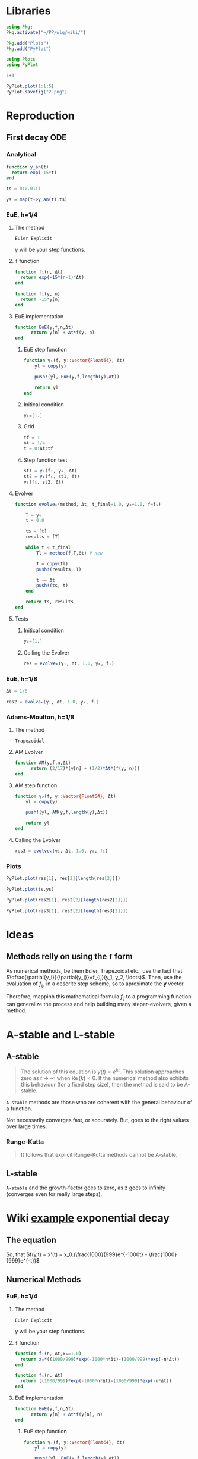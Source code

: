 #+startup: latexpreview
#+startup: imagepreview

* Libraries
#+begin_src julia :session main :result output
  using Pkg;
  Pkg.activate("~/PP/wlq/wiki/")
#+end_src

#+RESULTS:
: nothing

#+begin_src julia :session main :result output
  Pkg.add("Plots")
  Pkg.add("PyPlot")
#+end_src

#+RESULTS:

#+begin_src julia :session main :result output
  using Plots
  using PyPlot
#+end_src

#+RESULTS:

#+begin_src julia :session main :result output
1+3
#+end_src

#+RESULTS:
: 4

#+begin_src julia :session main :file 2.png :results file graphics
  PyPlot.plot(1:1:5)
  PyPlot.savefig("2.png")
#+end_src

#+RESULTS:
#+ATTR_HTML: :width 300px
[[file:2.png]]

* Reproduction
** First decay ODE

\begin{equation}
  \begin{aligned}
    y'(t) = -15y(t), \quad t\ge{}0,\, y(0)=1,\\
    \implies y(t) = e^{-15t}, \quad y(t)\to{}0 \; \text{as} \; t\to{}\infty.
  \end{aligned}
\end{equation}

*** Analytical
#+begin_src julia :session main :result output
  function y_an(t)
    return exp(-15*t)
  end
#+end_src

#+RESULTS:
: y_an

#+begin_src julia :session main :result output
ts = 0:0.01:1
#+end_src

#+RESULTS:
: 0.0:0.01:1.0

# <
#+begin_src julia :session main :result output
ys = map(t->y_an(t),ts)
#+end_src

*** EuE, h=1/4
**** The method
=Euler Explicit=

\begin{equation}
\begin{aligned}
y_{n+1}&=y_n + \Delta{t}.f(y_n, t_n) \\
&= y_n + \Delta{t}.f_n
\end{aligned}
\end{equation}

$\gamma$ will be your step functions.

**** =f= function
#+begin_src julia :session main :result output
  function f₁(n, Δt)
    return exp(-15*(n-1)*Δt)
  end
#+end_src

#+RESULTS:
: f₁

#+begin_src julia :session main :result output
  function f₁(y, n)
    return -15*y[n]
  end
#+end_src

#+RESULTS:
: f₁

**** EuE implementation
#+begin_src julia :session main :result output
  function EuE(y,f,n,Δt)
        return y[n] + Δt*f(y, n)
  end
#+end_src

#+RESULTS:
: EuE

***** EuE step function
#+begin_src julia :session main :result output
  function γ₁(f, y::Vector{Float64}, Δt)
      yl = copy(y)

      push!(yl, EuE(y,f,length(y),Δt))

      return yl
  end
#+end_src

#+RESULTS:
: γ₁

***** Initical condition
#+begin_src julia :session main :result output
  y₀=[1.]
#+end_src

#+RESULTS:
: [1.0]
***** Grid
#+begin_src julia :session main :result output
  tf = 1
  Δt = 1/4
  t = 0:Δt:tf
#+end_src

#+RESULTS:
: 0.0:0.25:1.0

***** Step function test
#+begin_src julia :session main :result output
  st1 = γ₁(f₁, y₀, Δt)
  st2 = γ₁(f₁, st1, Δt)
  γ₁(f₁, st2, Δt)
#+end_src

#+RESULTS:
: [1.0, -2.75, 7.5625, -20.796875]

**** Evolver
# (<[(
#+begin_src julia :session main :result output
  function evolveₖ(method, Δt, t_final=1.0, y₀=1.0, f=f₁)

      T = y₀
      t = 0.0

      ts = [t]
      results = [T]

      while t < t_final
          Tl = method(f,T,Δt) # new

          T = copy(Tl)
          push!(results, T)

          t += Δt
          push!(ts, t)
      end

      return ts, results
  end

#+end_src

#+RESULTS:
: evolveₖ

**** Tests
***** Initical condition
#+begin_src julia :session main :result output
  y₀=[1.]
#+end_src

#+RESULTS:
: [1.0]

***** Calling the Evolver
#+begin_src julia :session main :result output
  res = evolveₖ(γ₁, Δt, 1.0, y₀, f₁)
#+end_src

#+RESULTS:
: ([0.0, 0.25, 0.5, 0.75, 1.0], [[1.0], [1.0, -2.75], [1.0, -2.75, 7.5625], [1.0, -2.75, 7.5625, -20.796875], [1.0, -2.75, 7.5625, -20.796875, 57.19140625]])

*** EuE, h=1/8
#+begin_src julia :session main :result output
  Δt = 1/8
#+end_src

#+RESULTS:
: 0.125

#+begin_src julia :session main :result output
  res2 = evolveₖ(γ₁, Δt, 1.0, y₀, f₁)
#+end_src

#+RESULTS:
: ([0.0, 0.125, 0.25, 0.375, 0.5, 0.625, 0.75, 0.875, 1.0], [[1.0], [1.0, -0.875], [1.0, -0.875, 0.765625], [1.0, -0.875, 0.765625, -0.669921875], [1.0, -0.875, 0.765625, -0.669921875, 0.586181640625], [1.0, -0.875, 0.765625, -0.669921875, 0.586181640625, -0.512908935546875], [1.0, -0.875, 0.765625, -0.669921875, 0.586181640625, -0.512908935546875, 0.4487953186035156], [1.0, -0.875, 0.765625, -0.669921875, 0.586181640625, -0.512908935546875, 0.4487953186035156, -0.39269590377807617], [1.0, -0.875, 0.765625, -0.669921875, 0.586181640625, -0.512908935546875, 0.4487953186035156, -0.39269590377807617, 0.34360891580581665]]) 

*** Adams-Moulton, h=1/8
**** The method
=Trapezoidal=
\begin{equation}
\begin{aligned}
y_{n+1}&=y_n + \dfrac{1}{2}\Delta{t}.(f(y_n, t_n) + f(y_{n+1}, t_{n+1})) 
\end{aligned}
\end{equation}
**** AM Evolver
#+begin_src julia :session main :result output
  function AM(y,f,n,Δt)
        return (2/17)*(y[n] + (1/2)*Δt*(f(y, n)))
  end
#+end_src

#+RESULTS:
: AM

**** AM step function
#+begin_src julia :session main :result output
  function γ₂(f, y::Vector{Float64}, Δt)
      yl = copy(y)

      push!(yl, AM(y,f,length(y),Δt))

      return yl
  end
#+end_src

#+RESULTS:
: γ₂

**** Calling the Evolver
#+begin_src julia :session main :result output
  res3 = evolveₖ(γ₂, Δt, 1.0, y₀, f₁)
#+end_src

#+RESULTS:
: ([0.0, 0.125, 0.25, 0.375, 0.5, 0.625, 0.75, 0.875, 1.0], [[1.0], [1.0, 0.007352941176470588], [1.0, 0.007352941176470588, 5.406574394463669e-5], [1.0, 0.007352941176470588, 5.406574394463669e-5, 3.975422348870341e-7], [1.0, 0.007352941176470588, 5.406574394463669e-5, 3.975422348870341e-7, 2.923104668287013e-9], [1.0, 0.007352941176470588, 5.406574394463669e-5, 3.975422348870341e-7, 2.923104668287013e-9, 2.1493416678580965e-11], [1.0, 0.007352941176470588, 5.406574394463669e-5, 3.975422348870341e-7, 2.923104668287013e-9, 2.1493416678580965e-11, 1.580398285189778e-13], [1.0, 0.007352941176470588, 5.406574394463669e-5, 3.975422348870341e-7, 2.923104668287013e-9, 2.1493416678580965e-11, 1.580398285189778e-13, 1.1620575626395418e-15], [1.0, 0.007352941176470588, 5.406574394463669e-5, 3.975422348870341e-7, 2.923104668287013e-9, 2.1493416678580965e-11, 1.580398285189778e-13, 1.1620575626395418e-15, 8.544540901761334e-18]])

*** Plots
#+begin_src julia :session main :result output
  PyPlot.plot(res[1], res[2][length(res[2])])
#+end_src

#+RESULTS:
: PyCall.PyObject[PyObject <matplotlib.lines.Line2D object at 0x7fa9bc0471c0>]

#+begin_src julia :session main :result output
PyPlot.plot(ts,ys)
#+end_src

#+RESULTS:
: PyCall.PyObject[PyObject <matplotlib.lines.Line2D object at 0x7fa9bc07ed90>]

#+begin_src julia :session main :result output
  PyPlot.plot(res2[1], res2[2][length(res2[2])])
#+end_src

#+RESULTS:
: PyCall.PyObject[PyObject <matplotlib.lines.Line2D object at 0x7fa9b427ceb0>]

#+begin_src julia :session main :result output
  PyPlot.plot(res3[1], res3[2][length(res3[2])])
#+end_src

#+RESULTS:
: PyCall.PyObject[PyObject <matplotlib.lines.Line2D object at 0x7fa9bc0c2040>]

#+CAPTION: Blue (EuE 1/4) and Green (EuE 1/8); Red (AM 1/8); Orange (Analytical)
#+ATTR_HTML: :width 500px
[[file:img/Figure_2.png][file:~/PP/wlq/wiki/img/Figure_2.png]]

* Ideas
** Methods relly on using the =f= form
As numerical methods, be them Euler, Trapezoidal etc., use the fact
that $\dfrac{\partial{y_i}}{\partial{y_j}}=f_{ij}(y_1, y_2,
\ldots)$. Then, use the evaluation of $f_{ij}$, in a descrite step
scheme, so to aproximate the $\mathbf{y}$ vector.

Therefore, mappinh this mathematical formula $f_{ij}$ to a programming
function can generalize the process and help building many
steper-evolvers, given a method.

* A-stable and L-stable
** A-stable

#+begin_quote
The solution of this equation is $y(t) = e^{kt}$. This solution
approaches zero as $t\to \infty$  when  $\mathrm {Re} \,(k)<0$. If the
numerical method also exhibits this behaviour (for a fixed step size),
then the method is said to be A-stable.
#+end_quote

=A-stable= methods are those who are coherent with the general
behaviour of a function.

Not necessarily converges fast, or accurately. But, goes to the right
values over large times.

*** Runge-Kutta
#+begin_quote
It follows that explicit Runge–Kutta methods cannot be A-stable.
#+end_quote

** L-stable
=A-stable= and the growth-factor goes to zero, as z goes to infinity
(converges even for really large steps). 

* Wiki [[https://en.wikipedia.org/wiki/Stiff_equation#Etymology][example]] exponential decay
** The equation
\begin{equation}
\begin{aligned}
x(t)=x_{0}\left(-{\frac {1}{999}}e^{-1000t}+{\frac {1000}{999}}e^{-t}\right)\approx x_{0}e^{-t}.	
\end{aligned}
\end{equation}


So, that $f(y,t) = x'(t) = x_0.(\frac{1000}{999}e^{-1000t} - \frac{1000}{999}e^{-t})$ 

** Numerical Methods
*** EuE, h=1/4
**** The method
=Euler Explicit=

\begin{equation}
\begin{aligned}
y_{n+1}&=y_n + \Delta{t}.f(y_n, t_n) \\
&= y_n + \Delta{t}.f_n
\end{aligned}
\end{equation}

$\gamma$ will be your step functions.

**** =f= function
#+begin_src julia :session main :result output
    function f₁(n, Δt,x₀=1.0)
      return x₀*((1000/999)*exp(-1000*n*Δt)-(1000/999)*exp(-n*Δt))
    end

    function f₁(n, Δt)
      return ((1000/999)*exp(-1000*n*Δt)-(1000/999)*exp(-n*Δt))
    end
#+end_src

#+RESULTS:
: f₁

# #+begin_src julia :session main :result output
#   function f₁(y, n)
#     return -15*y[n]
#   end
# #+end_src

# #+RESULTS
# : f₁

**** EuE implementation
#+begin_src julia :session main :result output
  function EuE(y,f,n,Δt)
        return y[n] + Δt*f(y[n], n)
  end
#+end_src

#+RESULTS:
: EuE

***** EuE step function
#+begin_src julia :session main :result output
  function γ₁(f, y::Vector{Float64}, Δt)
      yl = copy(y)

      push!(yl, EuE(y,f,length(y),Δt))

      return yl
  end
#+end_src

#+RESULTS:
: γ₁

***** Initical condition
#+begin_src julia :session main :result output
  y₀=[1.]
#+end_src

#+RESULTS:
: [1.0]
***** Grid
#+begin_src julia :session main :result output
  tf = 1
  Δt = 1/4
  t = 0:Δt:tf
#+end_src

#+RESULTS:
: 0.0:0.25:1.0

***** Step function test
#+begin_src julia :session main :result output
γ₁(f₁, y₀, Δt)
#+end_src

#+RESULTS:
: [1.0, 0.9079380777849243]

#+begin_src julia :session main :result output
  st1 = γ₁(f₁, y₀, Δt)
  st2 = γ₁(f₁, st1, Δt)
  γ₁(f₁, st2, Δt)
#+end_src

#+RESULTS:
: [1.0, 0.9079380777849243, 0.8672235383623333, 0.8486675825957147]

**** Evolver
# (<[(
#+begin_src julia :session main :result output
  function evolveₖ(method, Δt, t_final=1.0, y₀=1.0, f=f₁)

      T = y₀
      t = 0.0

      ts = [t]
      results = [T]

      while t < t_final
          Tl = method(f,T,Δt) # new

          T = copy(Tl)
          push!(results, T)

          t += Δt
          push!(ts, t)
      end

      return ts, results
  end

#+end_src

#+RESULTS:
: evolveₖ

**** Tests
***** Initical condition
#+begin_src julia :session main :result output
  y₀=[1.]
#+end_src

#+RESULTS:
: [1.0]

***** Calling the Evolver
#+begin_src julia :session main :result output
  res = evolveₖ(γ₁, Δt, 10.0, y₀, f₁)
#+end_src

#+RESULTS:
: Output suppressed (line too long)

*** EuE, h=1/8
#+begin_src julia :session main :result output
  Δt = 1/8
#+end_src

#+RESULTS:
: 0.125

#+begin_src julia :session main :result output
  res2 = evolveₖ(γ₁, Δt, 10.0, y₀, f₁)
#+end_src

#+RESULTS:
: Output suppressed (line too long)

*** Adams-Moulton, h=1/8
**** The method
=Trapezoidal=
\begin{equation}
\begin{aligned}
y_{n+1}&=y_n + \dfrac{1}{2}\Delta{t}.(f(y_n, t_n) + f(y_{n+1}, t_{n+1})) 
\end{aligned}
\end{equation}
**** AM Evolver
#+begin_src julia :session main :result output
  function AM(y,f,n,Δt)
    return y[n] + (1/2)*(Δt)*(f(n,Δt)+f(n+1,Δt))
  end
#+end_src

#+RESULTS:
: AM

**** AM step function
#+begin_src julia :session main :result output
  function γ₂(f, y::Vector{Float64}, Δt)
      yl = copy(y)

      push!(yl, AM(y,f,length(y),Δt))

      return yl
  end
#+end_src

#+RESULTS:
: γ₂

**** Calling the Evolver
#+begin_src julia :session main :result output
  res3 = evolveₖ(γ₂, Δt, 10.0, y₀, f₁)
#+end_src

#+RESULTS:
: Output suppressed (line too long)

*** Analytical
#+begin_src julia :session main :result output
  ts = 0:Δt:10
#+end_src

#+RESULTS:
: 0.0:0.25:10.0

#+begin_src julia :session main :result output
ys = ((-1/999)*exp.(-1000*t)+(1000/999)*exp.(-t))

#+end_src

#+RESULTS:
: [1.0, 0.7795803634348398, 0.6071377975101436, 0.47283939213314785, 0.3682476888603027, 0.2867915884486388, 0.22335351366209194, 0.17394789134178695, 0.13547075399060332, 0.1055047292911555, 0.0821671657896885, 0.06399185305976735, 0.04983690527313708, 0.038813020852574584, 0.030227611033351854, 0.023541287143152262, 0.018333972861595774, 0.014278512421420678, 0.011120116654897204, 0.008660355558679314, 0.006744691690776244, 0.005252771170351737, 0.004090862300764832, 0.0031859667632729402, 0.0024812334100764353, 0.00193238652275046, 0.0015049441371146873, 0.001172051672463638, 0.0009127947603148311, 0.0007108852741166657, 0.0005536380081559896, 0.00043117371428997756, 0.0003357984263288407, 0.0002615200773790466, 0.00020367204105169588, 0.00015861994506081209, 0.00012353333742410368, 9.620785992131602e-5, 7.492675664434495e-5, 5.835301674761643e-5, 4.544537513762248e-5]

*** Plots

#+begin_src julia :session main :result output
pyplot()
#+end_src

#+RESULTS:
: Plots.PyPlotBackend()


#+begin_src julia :session main :result graphic results
  PyPlot.plot(res[1], res[2][length(res[2])], label="EuE 1/4")
#+end_src

#+RESULTS:
: PyCall.PyObject[PyObject <matplotlib.lines.Line2D object at 0x7f3cb9a81ca0>]

#+begin_src julia :session main :result output
  Plots.plot(res[1], res[2][length(res[2])], label="EuE 1/4")
#+end_src

#+RESULTS:
: Plot{Plots.GRBackend() n=1}


#+begin_src julia :session main :result output
  PyPlot.plot(res2[1], res2[2][length(res2[2])], label="EuE 1/8")
#+end_src

#+RESULTS:
: PyCall.PyObject[PyObject <matplotlib.lines.Line2D object at 0x7f3cb9a75760>]

#+begin_src julia :session main :result output
  Plots.plot!(res2[1], res2[2][length(res2[2])], label="EuE 1/8")
#+end_src

#+RESULTS:
: Plot{Plots.GRBackend() n=3}


#+begin_src julia :session main :result output
  PyPlot.plot(res3[1], res3[2][length(res3[2])], label="Trapezoidal 1/8")
#+end_src

#+RESULTS:
: PyCall.PyObject[PyObject <matplotlib.lines.Line2D object at 0x7f3cb9a75af0>]
#+begin_src julia :session main :result output
  Plots.plot!(res3[1], res3[2][length(res3[2])], label="Trapezoidal 1/8")
#+end_src

#+RESULTS:
: Plot{Plots.GRBackend() n=2}


#+begin_src julia :session main :result graphic results
PyPlot.plot(ts,ys, label='Analytical')
#+end_src

#+RESULTS:

#+begin_src julia :session main :result output
Plots.plot!(ts,ys, label="Analytical")
#+end_src


#+CAPTION: Blue (EuE 1/4) and Orange (EuE 1/8); Green (AM 1/8); Purple (Analytical)
#+ATTR_HTML: :width 500px
[[file:exponential.png][file:~/PP/wlq/wiki/exponential.png]]

* TODO Complex-plane regions
** Methods do determine the growth-factor
** Half plane
* TODO Multistep Methods

